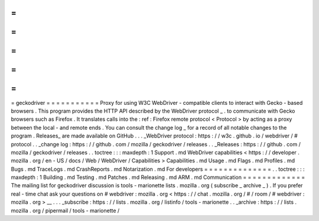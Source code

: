 =
=
=
=
=
=
=
=
=
=
=
geckodriver
=
=
=
=
=
=
=
=
=
=
=
Proxy
for
using
W3C
WebDriver
-
compatible
clients
to
interact
with
Gecko
-
based
browsers
.
This
program
provides
the
HTTP
API
described
by
the
WebDriver
protocol
_
.
to
communicate
with
Gecko
browsers
such
as
Firefox
.
It
translates
calls
into
the
:
ref
:
Firefox
remote
protocol
<
Protocol
>
by
acting
as
a
proxy
between
the
local
-
and
remote
ends
.
You
can
consult
the
change
log
_
for
a
record
of
all
notable
changes
to
the
program
.
Releases_
are
made
available
on
GitHub
.
.
.
_WebDriver
protocol
:
https
:
/
/
w3c
.
github
.
io
/
webdriver
/
#
protocol
.
.
_change
log
:
https
:
/
/
github
.
com
/
mozilla
/
geckodriver
/
releases
.
.
_Releases
:
https
:
/
/
github
.
com
/
mozilla
/
geckodriver
/
releases
.
.
toctree
:
:
:
maxdepth
:
1
Support
.
md
WebDriver
capabilities
<
https
:
/
/
developer
.
mozilla
.
org
/
en
-
US
/
docs
/
Web
/
WebDriver
/
Capabilities
>
Capabilities
.
md
Usage
.
md
Flags
.
md
Profiles
.
md
Bugs
.
md
TraceLogs
.
md
CrashReports
.
md
Notarization
.
md
For
developers
=
=
=
=
=
=
=
=
=
=
=
=
=
=
.
.
toctree
:
:
:
maxdepth
:
1
Building
.
md
Testing
.
md
Patches
.
md
Releasing
.
md
ARM
.
md
Communication
=
=
=
=
=
=
=
=
=
=
=
=
=
The
mailing
list
for
geckodriver
discussion
is
tools
-
marionette
lists
.
mozilla
.
org
(
subscribe
_
archive
_
)
.
If
you
prefer
real
-
time
chat
ask
your
questions
on
#
webdriver
:
mozilla
.
org
<
https
:
/
/
chat
.
mozilla
.
org
/
#
/
room
/
#
webdriver
:
mozilla
.
org
>
__
.
.
.
_subscribe
:
https
:
/
/
lists
.
mozilla
.
org
/
listinfo
/
tools
-
marionette
.
.
_archive
:
https
:
/
/
lists
.
mozilla
.
org
/
pipermail
/
tools
-
marionette
/
